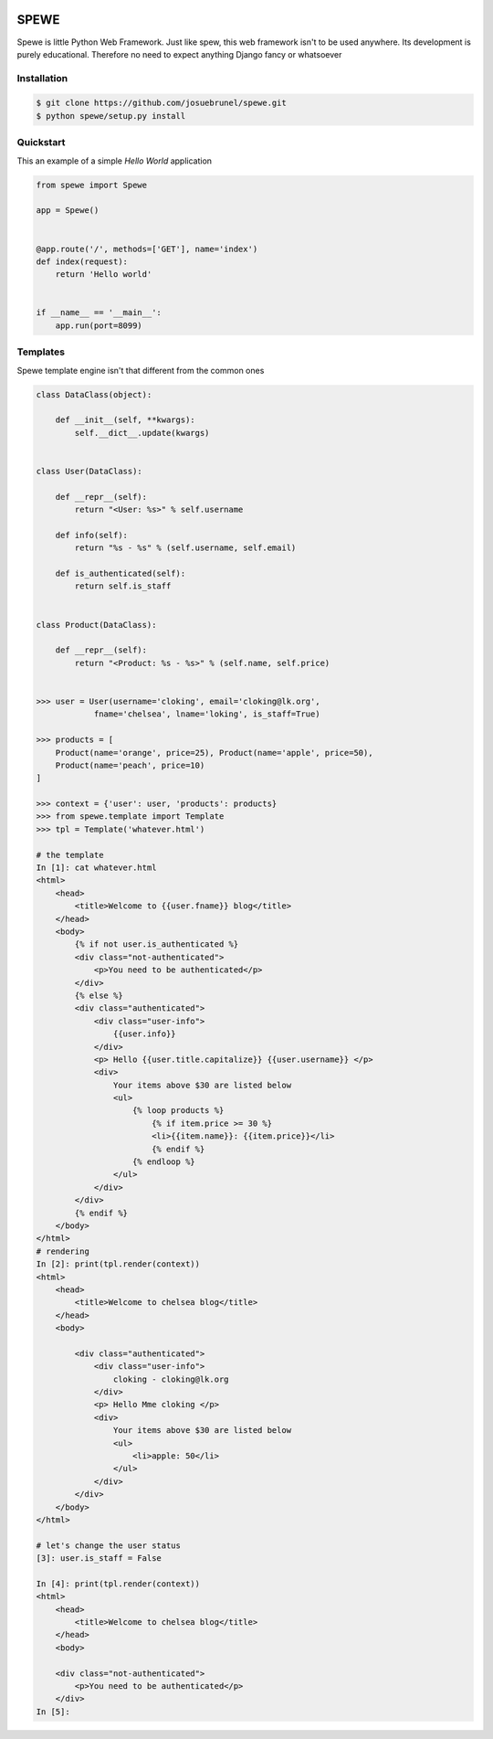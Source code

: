 .. image:: https://travis-ci.org/josuebrunel/spewe.svg?branch=master
    :target: https://travis-ci.org/josuebrunel/spewe
    
.. image:: https://coveralls.io/repos/github/josuebrunel/spewe/badge.svg?branch=master
    :target: https://coveralls.io/github/josuebrunel/spewe?branch=master



SPEWE
=====

Spewe is little Python Web Framework.
Just like spew, this web framework isn't to be used anywhere. Its development is purely educational.
Therefore no need to expect anything Django fancy or whatsoever


Installation
------------

.. code:: shell

    $ git clone https://github.com/josuebrunel/spewe.git
    $ python spewe/setup.py install


Quickstart
-----------

This an example of a simple *Hello World* application

.. code:: python

    from spewe import Spewe

    app = Spewe()


    @app.route('/', methods=['GET'], name='index')
    def index(request):
        return 'Hello world'


    if __name__ == '__main__':
        app.run(port=8099)


Templates
---------

Spewe template engine isn't that different from the common ones

.. code:: python

    class DataClass(object):

        def __init__(self, **kwargs):
            self.__dict__.update(kwargs)


    class User(DataClass):

        def __repr__(self):
            return "<User: %s>" % self.username

        def info(self):
            return "%s - %s" % (self.username, self.email)

        def is_authenticated(self):
            return self.is_staff


    class Product(DataClass):

        def __repr__(self):
            return "<Product: %s - %s>" % (self.name, self.price)


    >>> user = User(username='cloking', email='cloking@lk.org',
                fname='chelsea', lname='loking', is_staff=True)

    >>> products = [
        Product(name='orange', price=25), Product(name='apple', price=50),
        Product(name='peach', price=10)
    ]

    >>> context = {'user': user, 'products': products}
    >>> from spewe.template import Template
    >>> tpl = Template('whatever.html')

    # the template
    In [1]: cat whatever.html
    <html>
        <head>
            <title>Welcome to {{user.fname}} blog</title>
        </head>
        <body>
            {% if not user.is_authenticated %}
            <div class="not-authenticated">
                <p>You need to be authenticated</p>
            </div>
            {% else %}
            <div class="authenticated">
                <div class="user-info">
                    {{user.info}}
                </div>
                <p> Hello {{user.title.capitalize}} {{user.username}} </p>
                <div>
                    Your items above $30 are listed below
                    <ul>
                        {% loop products %}
                            {% if item.price >= 30 %}
                            <li>{{item.name}}: {{item.price}}</li>
                            {% endif %}
                        {% endloop %}
                    </ul>
                </div>
            </div>
            {% endif %}
        </body>
    </html>
    # rendering
    In [2]: print(tpl.render(context))
    <html>
        <head>
            <title>Welcome to chelsea blog</title>
        </head>
        <body>

            <div class="authenticated">
                <div class="user-info">
                    cloking - cloking@lk.org
                </div>
                <p> Hello Mme cloking </p>
                <div>
                    Your items above $30 are listed below
                    <ul>
                        <li>apple: 50</li>
                    </ul>
                </div>
            </div>
        </body>
    </html>

    # let's change the user status
    [3]: user.is_staff = False

    In [4]: print(tpl.render(context))
    <html>
        <head>
            <title>Welcome to chelsea blog</title>
        </head>
        <body>

        <div class="not-authenticated">
            <p>You need to be authenticated</p>
        </div>
    In [5]:
